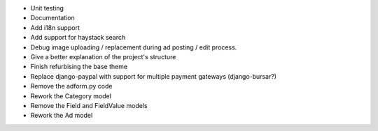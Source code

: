 
* Unit testing

* Documentation

* Add i18n support

* Add support for haystack search

* Debug image uploading / replacement during ad posting / edit process.

* Give a better explanation of the project's structure

* Finish refurbising the base theme

* Replace django-paypal with support for multiple payment gateways (django-bursar?)

* Remove the adform.py code

* Rework the Category model

* Remove the Field and FieldValue models

* Rework the Ad model

